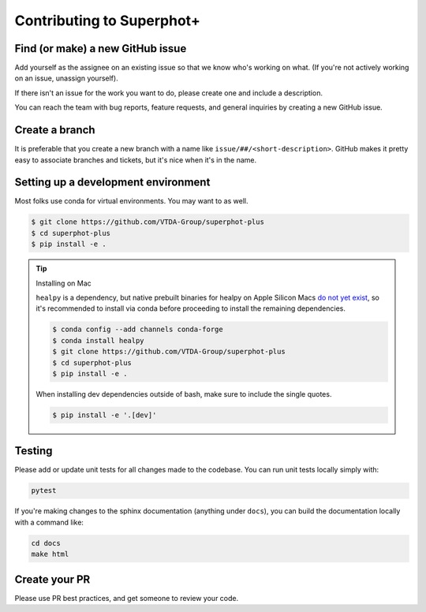Contributing to Superphot+
===============================================================================

Find (or make) a new GitHub issue
-------------------------------------------------------------------------------

Add yourself as the assignee on an existing issue so that we know who's working 
on what. (If you're not actively working on an issue, unassign yourself).

If there isn't an issue for the work you want to do, please create one and include
a description.

You can reach the team with bug reports, feature requests, and general inquiries
by creating a new GitHub issue.

Create a branch
-------------------------------------------------------------------------------

It is preferable that you create a new branch with a name like 
``issue/##/<short-description>``. GitHub makes it pretty easy to associate 
branches and tickets, but it's nice when it's in the name.

Setting up a development environment
-------------------------------------------------------------------------------

Most folks use conda for virtual environments. You may want to as well.

.. code-block:: bash

    $ git clone https://github.com/VTDA-Group/superphot-plus
    $ cd superphot-plus
    $ pip install -e .

.. tip::
    Installing on Mac

    ``healpy`` is a dependency, but native prebuilt binaries for healpy on Apple Silicon Macs 
    `do not yet exist <https://healpy.readthedocs.io/en/latest/install.html#binary-installation-with-pip-recommended-for-most-other-python-users>`_, 
    so it's recommended to install via conda before proceeding 
    to install the remaining dependencies.

    .. code-block:: bash

        $ conda config --add channels conda-forge
        $ conda install healpy
        $ git clone https://github.com/VTDA-Group/superphot-plus
        $ cd superphot-plus
        $ pip install -e .
        
    When installing dev dependencies outside of bash, make sure to include the single quotes.

    .. code-block:: bash
        
        $ pip install -e '.[dev]'

Testing
-------------------------------------------------------------------------------

Please add or update unit tests for all changes made to the codebase. You can run
unit tests locally simply with:

.. code-block:: bash

    pytest

If you're making changes to the sphinx documentation (anything under ``docs``),
you can build the documentation locally with a command like:

.. code-block:: bash

    cd docs
    make html

Create your PR
-------------------------------------------------------------------------------

Please use PR best practices, and get someone to review your code.